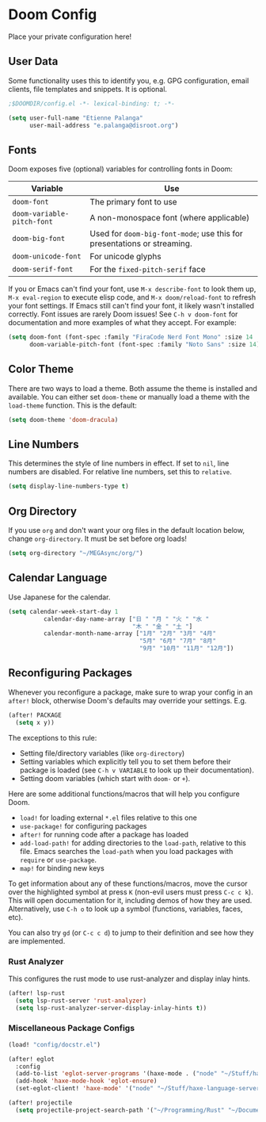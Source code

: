 * Doom Config

Place your private configuration here!

** User Data

Some functionality uses this to identify you, e.g. GPG configuration, email clients, file templates and snippets. It is optional.

#+begin_src emacs-lisp
;$DOOMDIR/config.el -*- lexical-binding: t; -*-

(setq user-full-name "Etienne Palanga"
      user-mail-address "e.palanga@disroot.org")
#+end_src

** Fonts

Doom exposes five (optional) variables for controlling fonts in Doom:

| Variable                   | Use                                                                     |
|----------------------------+-------------------------------------------------------------------------|
| ~doom-font~                | The primary font to use                                                 |
| ~doom-variable-pitch-font~ | A non-monospace font (where applicable)                                 |
| ~doom-big-font~            | Used for ~doom-big-font-mode~; use this for presentations or streaming. |
| ~doom-unicode-font~        | For unicode glyphs                                                      |
| ~doom-serif-font~          | For the ~fixed-pitch-serif~ face                                        |

If you or Emacs can't find your font, use ~M-x describe-font~ to look them up, ~M-x eval-region~ to execute elisp code, and ~M-x doom/reload-font~ to refresh your font settings. If Emacs still can't find your font, it likely wasn't installed correctly. Font issues are rarely Doom issues!
See ~C-h v doom-font~ for documentation and more examples of what they accept. For example:

#+begin_src emacs-lisp
(setq doom-font (font-spec :family "FiraCode Nerd Font Mono" :size 14 :weight 'normal)
      doom-variable-pitch-font (font-spec :family "Noto Sans" :size 14))
#+end_src

** Color Theme

There are two ways to load a theme. Both assume the theme is installed and
available. You can either set ~doom-theme~ or manually load a theme with the
~load-theme~ function. This is the default:

#+begin_src emacs-lisp
(setq doom-theme 'doom-dracula)
#+end_src

** Line Numbers

This determines the style of line numbers in effect. If set to ~nil~, line numbers are disabled. For relative line numbers, set this to ~relative~.

#+begin_src emacs-lisp
(setq display-line-numbers-type t)
#+end_src

** Org Directory

If you use ~org~ and don't want your org files in the default location below, change ~org-directory~. It must be set before org loads!

#+begin_src emacs-lisp
(setq org-directory "~/MEGAsync/org/")
#+end_src

** Calendar Language

Use Japanese for the calendar.

#+begin_src emacs-lisp
(setq calendar-week-start-day 1
          calendar-day-name-array ["日 " "月 " "火 " "水 "
                                   "木 " "金 " "土 "]
          calendar-month-name-array ["1月" "2月" "3月" "4月"
                                     "5月" "6月" "7月" "8月"
                                     "9月" "10月" "11月" "12月"])
#+end_src

** Reconfiguring Packages

Whenever you reconfigure a package, make sure to wrap your config in an
~after!~ block, otherwise Doom's defaults may override your settings. E.g.

#+begin_src emacs-lisp :tangle no
(after! PACKAGE
  (setq x y))
#+end_src

The exceptions to this rule:

- Setting file/directory variables (like ~org-directory~)
- Setting variables which explicitly tell you to set them before their
    package is loaded (see ~C-h v VARIABLE~ to look up their documentation).
- Setting doom variables (which start with ~doom-~ or ~+~).

Here are some additional functions/macros that will help you configure Doom.

- ~load!~ for loading external ~*.el~ files relative to this one
- ~use-package!~ for configuring packages
- ~after!~ for running code after a package has loaded
- ~add-load-path!~ for adding directories to the ~load-path~, relative to this file. Emacs searches the ~load-path~ when you load packages with ~require~ or ~use-package~.
- ~map!~ for binding new keys

To get information about any of these functions/macros, move the cursor over the highlighted symbol at press ~K~ (non-evil users must press ~C-c c k~). This will open documentation for it, including demos of how they are used. Alternatively, use ~C-h o~ to look up a symbol (functions, variables, faces, etc).

You can also try ~gd~ (or ~C-c c d~) to jump to their definition and see how they are implemented.

*** Rust Analyzer
This configures the rust mode to use rust-analyzer and display inlay hints.

#+begin_src emacs-lisp
(after! lsp-rust
  (setq lsp-rust-server 'rust-analyzer)
  (setq lsp-rust-analyzer-server-display-inlay-hints t))
#+end_src

*** Miscellaneous Package Configs

#+begin_src emacs-lisp
(load! "config/docstr.el")

(after! eglot
  :config
  (add-to-list 'eglot-server-programs '(haxe-mode . ("node" "~/Stuff/haxe-language-server/bin/server.js")))
  (add-hook 'haxe-mode-hook 'eglot-ensure)
  (set-eglot-client! 'haxe-mode' '("node" "~/Stuff/haxe-language-server/bin/server.js")))

(after! projectile
  (setq projectile-project-search-path '("~/Programming/Rust" "~/Documents/Uni/Arbeit")))
#+end_src
